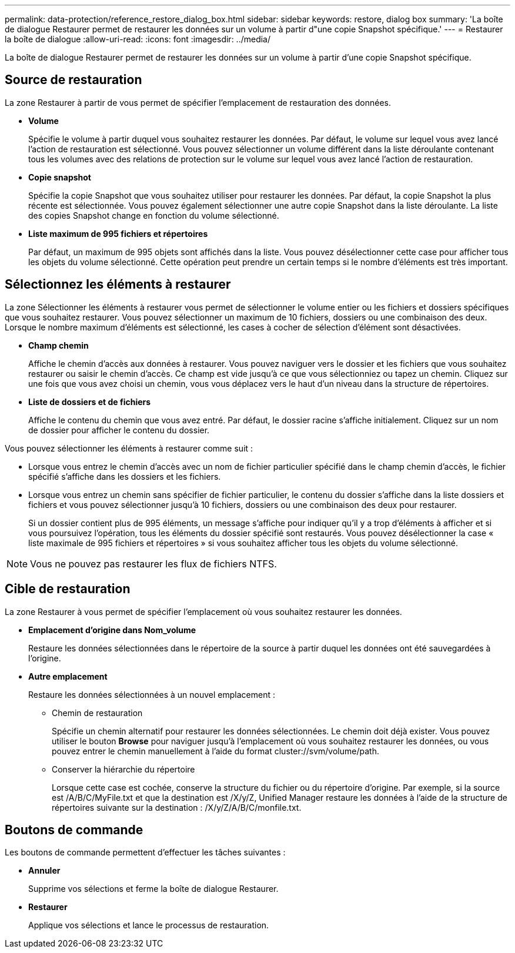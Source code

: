 ---
permalink: data-protection/reference_restore_dialog_box.html 
sidebar: sidebar 
keywords: restore, dialog box 
summary: 'La boîte de dialogue Restaurer permet de restaurer les données sur un volume à partir d"une copie Snapshot spécifique.' 
---
= Restaurer la boîte de dialogue
:allow-uri-read: 
:icons: font
:imagesdir: ../media/


[role="lead"]
La boîte de dialogue Restaurer permet de restaurer les données sur un volume à partir d'une copie Snapshot spécifique.



== Source de restauration

La zone Restaurer à partir de vous permet de spécifier l'emplacement de restauration des données.

* *Volume*
+
Spécifie le volume à partir duquel vous souhaitez restaurer les données. Par défaut, le volume sur lequel vous avez lancé l'action de restauration est sélectionné. Vous pouvez sélectionner un volume différent dans la liste déroulante contenant tous les volumes avec des relations de protection sur le volume sur lequel vous avez lancé l'action de restauration.

* *Copie snapshot*
+
Spécifie la copie Snapshot que vous souhaitez utiliser pour restaurer les données. Par défaut, la copie Snapshot la plus récente est sélectionnée. Vous pouvez également sélectionner une autre copie Snapshot dans la liste déroulante. La liste des copies Snapshot change en fonction du volume sélectionné.

* *Liste maximum de 995 fichiers et répertoires*
+
Par défaut, un maximum de 995 objets sont affichés dans la liste. Vous pouvez désélectionner cette case pour afficher tous les objets du volume sélectionné. Cette opération peut prendre un certain temps si le nombre d'éléments est très important.





== Sélectionnez les éléments à restaurer

La zone Sélectionner les éléments à restaurer vous permet de sélectionner le volume entier ou les fichiers et dossiers spécifiques que vous souhaitez restaurer. Vous pouvez sélectionner un maximum de 10 fichiers, dossiers ou une combinaison des deux. Lorsque le nombre maximum d'éléments est sélectionné, les cases à cocher de sélection d'élément sont désactivées.

* *Champ chemin*
+
Affiche le chemin d'accès aux données à restaurer. Vous pouvez naviguer vers le dossier et les fichiers que vous souhaitez restaurer ou saisir le chemin d'accès. Ce champ est vide jusqu'à ce que vous sélectionniez ou tapez un chemin. Cliquez sur image:../media/icon_upfolder.gif[""] une fois que vous avez choisi un chemin, vous vous déplacez vers le haut d'un niveau dans la structure de répertoires.

* *Liste de dossiers et de fichiers*
+
Affiche le contenu du chemin que vous avez entré. Par défaut, le dossier racine s'affiche initialement. Cliquez sur un nom de dossier pour afficher le contenu du dossier.



Vous pouvez sélectionner les éléments à restaurer comme suit :

* Lorsque vous entrez le chemin d'accès avec un nom de fichier particulier spécifié dans le champ chemin d'accès, le fichier spécifié s'affiche dans les dossiers et les fichiers.
* Lorsque vous entrez un chemin sans spécifier de fichier particulier, le contenu du dossier s'affiche dans la liste dossiers et fichiers et vous pouvez sélectionner jusqu'à 10 fichiers, dossiers ou une combinaison des deux pour restaurer.
+
Si un dossier contient plus de 995 éléments, un message s'affiche pour indiquer qu'il y a trop d'éléments à afficher et si vous poursuivez l'opération, tous les éléments du dossier spécifié sont restaurés. Vous pouvez désélectionner la case « liste maximale de 995 fichiers et répertoires » si vous souhaitez afficher tous les objets du volume sélectionné.



[NOTE]
====
Vous ne pouvez pas restaurer les flux de fichiers NTFS.

====


== Cible de restauration

La zone Restaurer à vous permet de spécifier l'emplacement où vous souhaitez restaurer les données.

* *Emplacement d'origine dans Nom_volume*
+
Restaure les données sélectionnées dans le répertoire de la source à partir duquel les données ont été sauvegardées à l'origine.

* *Autre emplacement*
+
Restaure les données sélectionnées à un nouvel emplacement :

+
** Chemin de restauration
+
Spécifie un chemin alternatif pour restaurer les données sélectionnées. Le chemin doit déjà exister. Vous pouvez utiliser le bouton *Browse* pour naviguer jusqu'à l'emplacement où vous souhaitez restaurer les données, ou vous pouvez entrer le chemin manuellement à l'aide du format cluster://svm/volume/path.

** Conserver la hiérarchie du répertoire
+
Lorsque cette case est cochée, conserve la structure du fichier ou du répertoire d'origine. Par exemple, si la source est /A/B/C/MyFile.txt et que la destination est /X/y/Z, Unified Manager restaure les données à l'aide de la structure de répertoires suivante sur la destination : /X/y/Z/A/B/C/monfile.txt.







== Boutons de commande

Les boutons de commande permettent d'effectuer les tâches suivantes :

* *Annuler*
+
Supprime vos sélections et ferme la boîte de dialogue Restaurer.

* *Restaurer*
+
Applique vos sélections et lance le processus de restauration.


